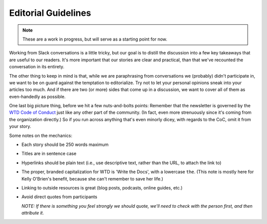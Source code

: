 ********************
Editorial Guidelines
********************

.. note:: These are a work in progress, but will serve as a starting point for now.

Working from Slack conversations is a little tricky, but our goal is to distill the discussion into a few key takeaways that are useful to our readers. It's more important that our stories are clear and practical, than that we've recounted the conversation in its entirety.

The other thing to keep in mind is that, while we are paraphrasing from conversations we (probably) didn't participate in, we want to be on guard against the temptation to editorialize. Try not to let your personal opinions sneak into your articles too much. And if there are two (or more) sides that come up in a discussion, we want to cover all of them as even-handedly as possible.

One last big picture thing, before we hit a few nuts-and-bolts points: Remember that the newsletter is governed by the `WTD Code of Conduct <http://www.writethedocs.org/code-of-conduct/>`_ just like any other part of the community. (In fact, even more strenuously since it's coming from the organization directly.) So if you run across anything that's even minorly dicey, with regards to the CoC, omit it from your story.

Some notes on the mechanics:

* Each story should be 250 words maximum
* Titles are in sentence case
* Hyperlinks should be plain text (i.e., use descriptive text, rather than the URL, to attach the link to)
* The proper, branded capitalization for WTD is 'Write the Docs', with a lowercase ``the``. (This note is mostly here for Kelly O'Brien's benefit, because she can't remember to save her life.)
* Linking to outside resources is great (blog posts, podcasts, online guides, etc.)
* Avoid direct quotes from participants

  *NOTE: If there is something you feel strongly we should quote, we'll need to check with the person first, and then attribute it.*
